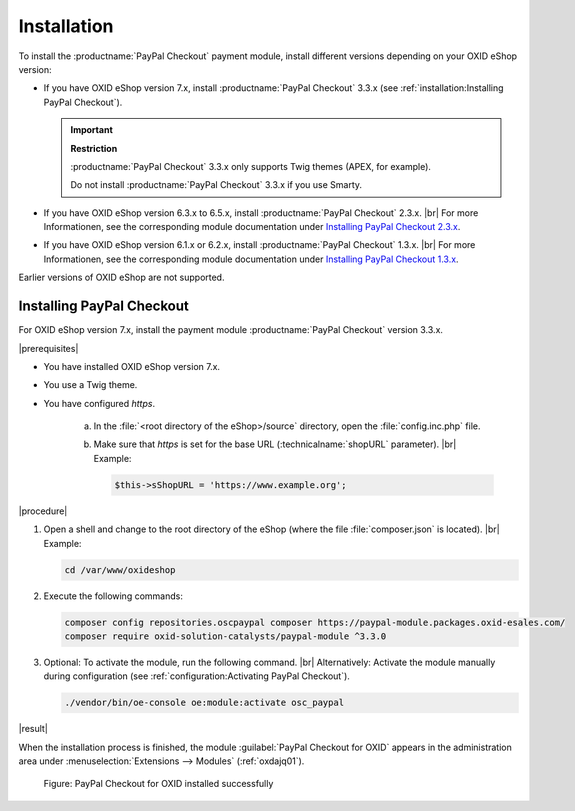 Installation
============

To install the :productname:`PayPal Checkout` payment module, install different versions depending on your OXID eShop version:

* If you have OXID eShop version 7.x, install :productname:`PayPal Checkout` 3.3.x (see :ref:`installation:Installing PayPal Checkout`).

  .. important::

     **Restriction**

     :productname:`PayPal Checkout` 3.3.x only supports Twig themes (APEX, for example).

     Do not install :productname:`PayPal Checkout` 3.3.x if you use Smarty.

* If you have OXID eShop version 6.3.x to 6.5.x, install :productname:`PayPal Checkout` 2.3.x.
  |br|
  For more Informationen, see the corresponding module documentation under `Installing PayPal Checkout 2.3.x <https://docs.oxid-esales.com/modules/paypal-checkout/en/2.3/installation.html>`_.

* If you have OXID eShop version 6.1.x or 6.2.x, install :productname:`PayPal Checkout` 1.3.x.
  |br|
  For more Informationen, see the corresponding module documentation under `Installing PayPal Checkout 1.3.x <https://docs.oxid-esales.com/modules/paypal-checkout/en/1.3/installation.html>`_.

Earlier versions of OXID eShop are not supported.

Installing PayPal Checkout
--------------------------

For OXID eShop version 7.x, install the payment module :productname:`PayPal Checkout` version 3.3.x.

|prerequisites|

* You have installed OXID eShop version 7.x.
* You use a Twig theme.
* You have configured `https`.

   a. In the :file:`<root directory of the eShop>/source` directory, open the :file:`config.inc.php` file.
   b. Make sure that `https` is set for the base URL (:technicalname:`shopURL` parameter).
      |br|
      Example:

      .. code::

         $this->sShopURL = 'https://www.example.org';

|procedure|

1. Open a shell and change to the root directory of the eShop (where the file :file:`composer.json` is located).
   |br|
   Example:

   .. code:: bash

      cd /var/www/oxideshop

#. Execute the following commands:

   .. code:: bash

      composer config repositories.oscpaypal composer https://paypal-module.packages.oxid-esales.com/
      composer require oxid-solution-catalysts/paypal-module ^3.3.0

#. Optional: To activate the module, run the following command.
   |br|
   Alternatively: Activate the module manually during configuration (see :ref:`configuration:Activating PayPal Checkout`).

   .. code:: bash

      ./vendor/bin/oe-console oe:module:activate osc_paypal

|result|

When the installation process is finished, the module :guilabel:`PayPal Checkout for OXID` appears in the administration area under :menuselection:`Extensions --> Modules` (:ref:`oxdajq01`).

.. _oxdajq01:

.. figure:: /media/screenshots/oxdajq01.png
   :alt: PayPal Checkout for OXID installed successfully

   Figure: PayPal Checkout for OXID installed successfully

.. todo: Folgende Varianten später reaktivieren
    Installing a Minor Update
    -------------------------
    If you use a deprecated version, perform a minor update, for example from :productname:`PayPal Checkout` version 2.2.1 to version 2.3.0.
       .. code:: bash
          composer require oxid-solution-catalysts/paypal-module ^3.3.0
          composer update
    Installing a patch update
    -------------------------
    If required, install a patch update, from :productname:`PayPal Checkout` version 2.3.0 to version 2.3.1, for example.
    |procedure|
    1. Execute the following command:
       .. code:: bash
          composer update
    #. Confirm the prompt whether to overwrite the :file:`oxid-solution-catalysts/paypal-module` files.




.. Internal: oxdajq, status:

